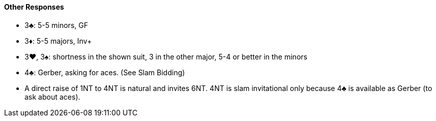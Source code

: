 #### Other Responses
 * 3♣: 5-5 minors, GF
 * 3♦: 5-5 majors, Inv+
 * 3♥, 3♠: shortness in the shown suit, 3 in the other major, 5-4 or better in the minors
 * 4♣: Gerber, asking for aces. (See Slam Bidding)
 * A direct raise of 1NT to 4NT is natural and invites 6NT. 4NT is slam invitational only because 4♣ is available as Gerber (to ask about aces).

